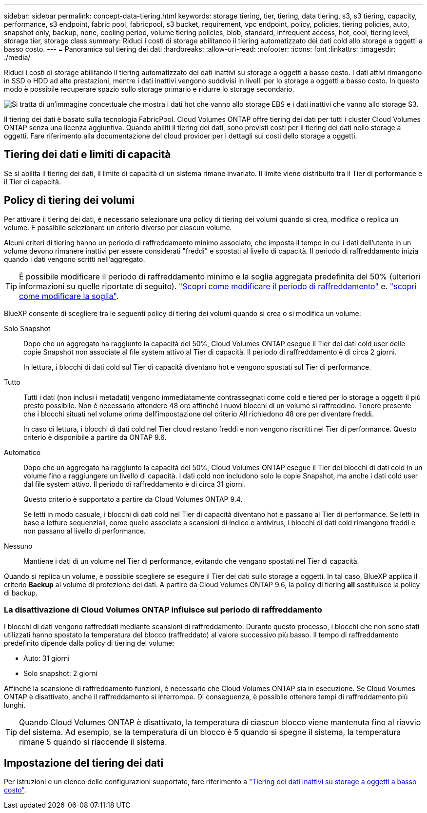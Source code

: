 ---
sidebar: sidebar 
permalink: concept-data-tiering.html 
keywords: storage tiering, tier, tiering, data tiering, s3, s3 tiering, capacity, performance, s3 endpoint, fabric pool, fabricpool, s3 bucket, requirement, vpc endpoint, policy, policies, tiering policies, auto, snapshot only, backup, none, cooling period, volume tiering policies, blob, standard, infrequent access, hot, cool, tiering level, storage tier, storage class 
summary: Riduci i costi di storage abilitando il tiering automatizzato dei dati cold allo storage a oggetti a basso costo. 
---
= Panoramica sul tiering dei dati
:hardbreaks:
:allow-uri-read: 
:nofooter: 
:icons: font
:linkattrs: 
:imagesdir: ./media/


[role="lead"]
Riduci i costi di storage abilitando il tiering automatizzato dei dati inattivi su storage a oggetti a basso costo. I dati attivi rimangono in SSD o HDD ad alte prestazioni, mentre i dati inattivi vengono suddivisi in livelli per lo storage a oggetti a basso costo. In questo modo è possibile recuperare spazio sullo storage primario e ridurre lo storage secondario.

image:diagram_data_tiering.png["Si tratta di un'immagine concettuale che mostra i dati hot che vanno allo storage EBS e i dati inattivi che vanno allo storage S3."]

Il tiering dei dati è basato sulla tecnologia FabricPool. Cloud Volumes ONTAP offre tiering dei dati per tutti i cluster Cloud Volumes ONTAP senza una licenza aggiuntiva. Quando abiliti il tiering dei dati, sono previsti costi per il tiering dei dati nello storage a oggetti. Fare riferimento alla documentazione del cloud provider per i dettagli sui costi dello storage a oggetti.

ifdef::aws[]



== Tiering dei dati in AWS

Quando si abilita il tiering dei dati in AWS, Cloud Volumes ONTAP utilizza EBS come Tier di performance per i dati hot e AWS S3 come Tier di capacità per i dati inattivi.

Tier di performance:: Il livello di performance può essere SSD General Purpose (gp3 o gp2) o SSD IOPS con provisioning (io1).
+
--
Si sconsiglia di eseguire il tiering dei dati sullo storage a oggetti quando si utilizzano HDD ottimizzati per il throughput (st1).

--
Tier di capacità:: Un sistema Cloud Volumes ONTAP esegue il Tier dei dati inattivi in un singolo bucket S3.
+
--
BlueXP crea un singolo bucket S3 per ogni ambiente di lavoro e lo nomina fabric-pool-_cluster unique identifier_. Non viene creato un bucket S3 diverso per ciascun volume.

Quando BlueXP crea il bucket S3, utilizza le seguenti impostazioni predefinite:

* Classe di storage: Standard
* Crittografia predefinita: Disattivata
* Blocca accesso pubblico: Blocca tutti gli accessi pubblici
* Proprietà dell'oggetto: ACL attivati
* Versione bucket: Disattivata
* Blocco oggetto: Disattivato


--
Classi di storage:: La classe di storage predefinita per i dati Tiered in AWS è _Standard_. Standard è ideale per i dati ad accesso frequente memorizzati in più zone di disponibilità.
+
--
Se non si prevede di accedere ai dati inattivi, è possibile ridurre i costi di storage cambiando la classe di storage in una delle seguenti opzioni: _Intelligent Tiering_, _One-zone infrequent Access_, _Standard-infrequent Access_ o _S3 Glacier Instant Retrieval_. Quando si modifica la classe di storage, i dati inattivi vengono avviati nella classe di storage Standard e vengono passati alla classe di storage selezionata, se non si accede ai dati dopo 30 giorni.

I costi di accesso sono più elevati se si accede ai dati, quindi è necessario tenerne conto prima di modificare la classe di storage. https://aws.amazon.com/s3/storage-classes["Documentazione su Amazon S3: Scopri di più sulle classi storage di Amazon S3"^].

È possibile selezionare una classe di archiviazione quando si crea l'ambiente di lavoro e modificarla in qualsiasi momento. Per istruzioni sulla modifica della classe di archiviazione, fare riferimento alla link:task-tiering.html["Tiering dei dati inattivi su storage a oggetti a basso costo"].

La classe di storage per il tiering dei dati è estesa a tutto il sistema, non per volume.

--


endif::aws[]

ifdef::azure[]



== Tiering dei dati in Azure

Quando abiliti il tiering dei dati in Azure, Cloud Volumes ONTAP utilizza i dischi gestiti da Azure come Tier di performance per i dati hot e lo storage Blob Azure come Tier di capacità per i dati inattivi.

Tier di performance:: Il Tier di performance può essere SSD o HDD.
Tier di capacità:: Un sistema Cloud Volumes ONTAP esegue il tiering dei dati inattivi in un singolo contenitore Blob.
+
--
BlueXP crea un nuovo account storage con un container per ogni ambiente di lavoro Cloud Volumes ONTAP. Il nome dell'account di storage è casuale. Non viene creato un container diverso per ogni volume.

BlueXP crea l'account storage con le seguenti impostazioni:

* Tier di accesso: Hot
* Performance: Standard
* Ridondanza: Storage ridondante in locale (LRS)
* Account: StorageV2 (General Purpose v2)
* Richiedi trasferimento sicuro per le operazioni API REST: Abilitato
* Access key account storage: Enabled (accesso chiave account storage)
* Versione minima TLS: Versione 1.2
* Crittografia dell'infrastruttura: Disattivata


--
Tier di accesso allo storage:: Il Tier di accesso allo storage predefinito per i dati a più livelli in Azure è il _hot_ Tier. Il Tier hot è ideale per i dati con accesso frequente nel Tier di capacità.
+
--
Se non hai intenzione di accedere ai dati inattivi nel Tier di capacità, puoi scegliere il Tier di storage _cool_, in cui i dati inattivi vengono conservati per un minimo di 30 giorni. Puoi anche optare per il livello _cold_, in cui i dati inattivi vengono archiviati per un minimo di 90 giorni. In base ai tuoi requisiti di storage e alle tue considerazioni sui costi, puoi scegliere il Tier più adatto alle tue esigenze. Quando modifichi il Tier di storage in _cool_ o _cold_, i dati del Tier di capacità inattivo vengono spostati direttamente nel Tier di storage cold o cold. I Tier "cool" e "cold" offrono costi di storage inferiori rispetto al Tier "hot", ma prevedono costi di accesso più elevati. Prima di modificare il Tier storage, è necessario tenerne conto. Fare riferimento alla https://docs.microsoft.com/en-us/azure/storage/blobs/storage-blob-storage-tiers["Documentazione di Microsoft Azure: Scopri di più sui Tier di accesso allo storage BLOB di Azure"^].

È possibile selezionare un Tier di storage quando si crea l'ambiente di lavoro e modificarlo in un secondo momento. Per ulteriori informazioni sulla modifica del livello di archiviazione, fare riferimento alla link:task-tiering.html["Tiering dei dati inattivi su storage a oggetti a basso costo"].

Il Tier di accesso allo storage per il tiering dei dati è esteso a tutto il sistema, non per volume.

--


endif::azure[]

ifdef::gcp[]



== Tiering dei dati in Google Cloud

Quando abiliti il tiering dei dati in Google Cloud, Cloud Volumes ONTAP utilizza i dischi persistenti come Tier di performance per i dati hot e un bucket di storage cloud come Tier di capacità per i dati inattivi.

Tier di performance:: Il Tier di performance può essere costituito da dischi persistenti SSD, dischi persistenti bilanciati o dischi persistenti standard.
Tier di capacità:: Un sistema Cloud Volumes ONTAP esegue il Tier dei dati inattivi in un singolo bucket di storage cloud di Google.
+
--
BlueXP crea un bucket per ogni ambiente di lavoro e lo nomina fabric-pool-_cluster unique identifier_. Non viene creato un bucket diverso per ogni volume.

Quando BlueXP crea il bucket, utilizza le seguenti impostazioni predefinite:

* Tipo di ubicazione: Regione
* Classe di storage: Standard
* Accesso pubblico: Soggetto a ACL a oggetti
* Controllo degli accessi: Granulare
* Protezione: Nessuna
* Crittografia dei dati: Chiave gestita da Google


--
Classi di storage:: La classe di storage predefinita per i dati a più livelli è la classe _Standard Storage_. Se l'accesso ai dati non è frequente, puoi ridurre i costi di storage passando a _Nearline Storage_ o _Coldline Storage_. Quando si modifica la classe di archiviazione, i dati inattivi successivi vengono spostati direttamente nella classe selezionata.
+
--

NOTE: Tutti i dati inattivi esistenti manterranno la classe di archiviazione predefinita quando si modifica la classe di archiviazione. Per modificare la classe di archiviazione per i dati inattivi esistenti, è necessario eseguire la designazione manualmente.

I costi di accesso sono più elevati se si accede ai dati, quindi tenere in considerazione questo aspetto prima di modificare la classe di storage. Per ulteriori informazioni, fare riferimento a https://cloud.google.com/storage/docs/storage-classes["Documentazione di Google Cloud: Classi di storage"^].

È possibile selezionare un Tier di storage quando si crea l'ambiente di lavoro e modificarlo in un secondo momento. Per informazioni dettagliate sulla modifica della classe di archiviazione, fare riferimento alla link:task-tiering.html["Tiering dei dati inattivi su storage a oggetti a basso costo"].

La classe di storage per il tiering dei dati è estesa a tutto il sistema, non per volume.

--


endif::gcp[]



== Tiering dei dati e limiti di capacità

Se si abilita il tiering dei dati, il limite di capacità di un sistema rimane invariato. Il limite viene distribuito tra il Tier di performance e il Tier di capacità.



== Policy di tiering dei volumi

Per attivare il tiering dei dati, è necessario selezionare una policy di tiering dei volumi quando si crea, modifica o replica un volume. È possibile selezionare un criterio diverso per ciascun volume.

Alcuni criteri di tiering hanno un periodo di raffreddamento minimo associato, che imposta il tempo in cui i dati dell'utente in un volume devono rimanere inattivi per essere considerati "freddi" e spostati al livello di capacità. Il periodo di raffreddamento inizia quando i dati vengono scritti nell'aggregato.


TIP: È possibile modificare il periodo di raffreddamento minimo e la soglia aggregata predefinita del 50% (ulteriori informazioni su quelle riportate di seguito). http://docs.netapp.com/ontap-9/topic/com.netapp.doc.dot-mgng-stor-tier-fp/GUID-AD522711-01F9-4413-A254-929EAE871EBF.html["Scopri come modificare il periodo di raffreddamento"^] e. http://docs.netapp.com/ontap-9/topic/com.netapp.doc.dot-mgng-stor-tier-fp/GUID-8FC4BFD5-F258-4AA6-9FCB-663D42D92CAA.html["scopri come modificare la soglia"^].

BlueXP consente di scegliere tra le seguenti policy di tiering dei volumi quando si crea o si modifica un volume:

Solo Snapshot:: Dopo che un aggregato ha raggiunto la capacità del 50%, Cloud Volumes ONTAP esegue il Tier dei dati cold user delle copie Snapshot non associate al file system attivo al Tier di capacità. Il periodo di raffreddamento è di circa 2 giorni.
+
--
In lettura, i blocchi di dati cold sul Tier di capacità diventano hot e vengono spostati sul Tier di performance.

--
Tutto:: Tutti i dati (non inclusi i metadati) vengono immediatamente contrassegnati come cold e tiered per lo storage a oggetti il più presto possibile. Non è necessario attendere 48 ore affinché i nuovi blocchi di un volume si raffreddino. Tenere presente che i blocchi situati nel volume prima dell'impostazione del criterio All richiedono 48 ore per diventare freddi.
+
--
In caso di lettura, i blocchi di dati cold nel Tier cloud restano freddi e non vengono riscritti nel Tier di performance. Questo criterio è disponibile a partire da ONTAP 9.6.

--
Automatico:: Dopo che un aggregato ha raggiunto la capacità del 50%, Cloud Volumes ONTAP esegue il Tier dei blocchi di dati cold in un volume fino a raggiungere un livello di capacità. I dati cold non includono solo le copie Snapshot, ma anche i dati cold user dal file system attivo. Il periodo di raffreddamento è di circa 31 giorni.
+
--
Questo criterio è supportato a partire da Cloud Volumes ONTAP 9.4.

Se letti in modo casuale, i blocchi di dati cold nel Tier di capacità diventano hot e passano al Tier di performance. Se letti in base a letture sequenziali, come quelle associate a scansioni di indice e antivirus, i blocchi di dati cold rimangono freddi e non passano al livello di performance.

--
Nessuno:: Mantiene i dati di un volume nel Tier di performance, evitando che vengano spostati nel Tier di capacità.


Quando si replica un volume, è possibile scegliere se eseguire il Tier dei dati sullo storage a oggetti. In tal caso, BlueXP applica il criterio *Backup* al volume di protezione dei dati. A partire da Cloud Volumes ONTAP 9.6, la policy di tiering *all* sostituisce la policy di backup.



=== La disattivazione di Cloud Volumes ONTAP influisce sul periodo di raffreddamento

I blocchi di dati vengono raffreddati mediante scansioni di raffreddamento. Durante questo processo, i blocchi che non sono stati utilizzati hanno spostato la temperatura del blocco (raffreddato) al valore successivo più basso. Il tempo di raffreddamento predefinito dipende dalla policy di tiering del volume:

* Auto: 31 giorni
* Solo snapshot: 2 giorni


Affinché la scansione di raffreddamento funzioni, è necessario che Cloud Volumes ONTAP sia in esecuzione. Se Cloud Volumes ONTAP è disattivato, anche il raffreddamento si interrompe. Di conseguenza, è possibile ottenere tempi di raffreddamento più lunghi.


TIP: Quando Cloud Volumes ONTAP è disattivato, la temperatura di ciascun blocco viene mantenuta fino al riavvio del sistema. Ad esempio, se la temperatura di un blocco è 5 quando si spegne il sistema, la temperatura rimane 5 quando si riaccende il sistema.



== Impostazione del tiering dei dati

Per istruzioni e un elenco delle configurazioni supportate, fare riferimento a link:task-tiering.html["Tiering dei dati inattivi su storage a oggetti a basso costo"].
